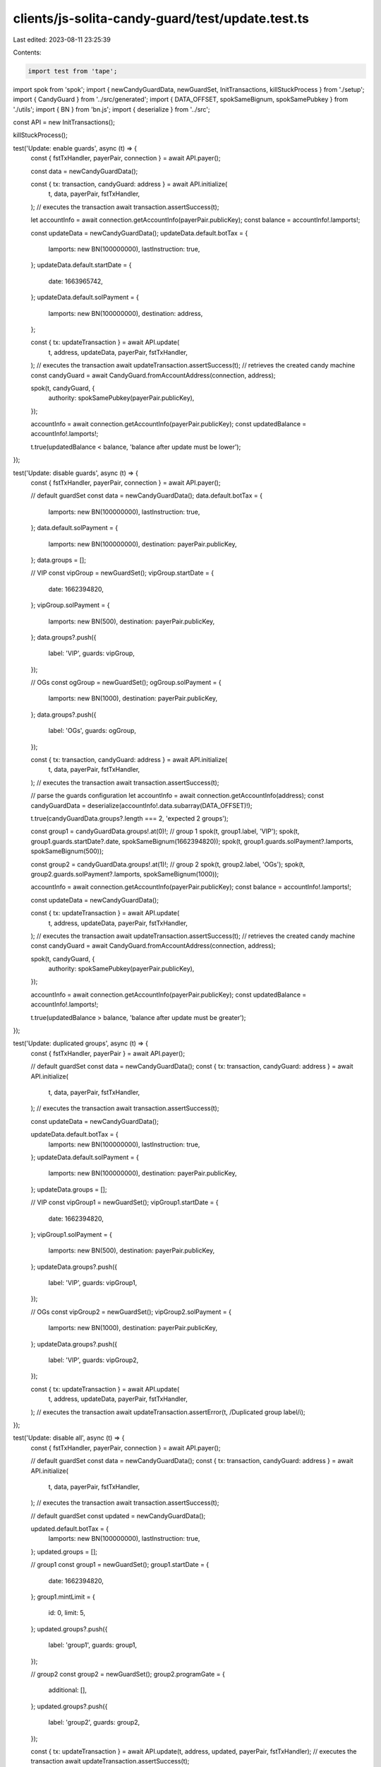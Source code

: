clients/js-solita-candy-guard/test/update.test.ts
=================================================

Last edited: 2023-08-11 23:25:39

Contents:

.. code-block:: ts

    import test from 'tape';
import spok from 'spok';
import { newCandyGuardData, newGuardSet, InitTransactions, killStuckProcess } from './setup';
import { CandyGuard } from '../src/generated';
import { DATA_OFFSET, spokSameBignum, spokSamePubkey } from './utils';
import { BN } from 'bn.js';
import { deserialize } from '../src';

const API = new InitTransactions();

killStuckProcess();

test('Update: enable guards', async (t) => {
  const { fstTxHandler, payerPair, connection } = await API.payer();

  const data = newCandyGuardData();

  const { tx: transaction, candyGuard: address } = await API.initialize(
    t,
    data,
    payerPair,
    fstTxHandler,
  );
  // executes the transaction
  await transaction.assertSuccess(t);

  let accountInfo = await connection.getAccountInfo(payerPair.publicKey);
  const balance = accountInfo!.lamports!;

  const updateData = newCandyGuardData();
  updateData.default.botTax = {
    lamports: new BN(100000000),
    lastInstruction: true,
  };
  updateData.default.startDate = {
    date: 1663965742,
  };
  updateData.default.solPayment = {
    lamports: new BN(100000000),
    destination: address,
  };

  const { tx: updateTransaction } = await API.update(
    t,
    address,
    updateData,
    payerPair,
    fstTxHandler,
  );
  // executes the transaction
  await updateTransaction.assertSuccess(t);
  // retrieves the created candy machine
  const candyGuard = await CandyGuard.fromAccountAddress(connection, address);

  spok(t, candyGuard, {
    authority: spokSamePubkey(payerPair.publicKey),
  });

  accountInfo = await connection.getAccountInfo(payerPair.publicKey);
  const updatedBalance = accountInfo!.lamports!;

  t.true(updatedBalance < balance, 'balance after update must be lower');
});

test('Update: disable guards', async (t) => {
  const { fstTxHandler, payerPair, connection } = await API.payer();

  // default guardSet
  const data = newCandyGuardData();
  data.default.botTax = {
    lamports: new BN(100000000),
    lastInstruction: true,
  };
  data.default.solPayment = {
    lamports: new BN(100000000),
    destination: payerPair.publicKey,
  };
  data.groups = [];

  // VIP
  const vipGroup = newGuardSet();
  vipGroup.startDate = {
    date: 1662394820,
  };
  vipGroup.solPayment = {
    lamports: new BN(500),
    destination: payerPair.publicKey,
  };
  data.groups?.push({
    label: 'VIP',
    guards: vipGroup,
  });

  // OGs
  const ogGroup = newGuardSet();
  ogGroup.solPayment = {
    lamports: new BN(1000),
    destination: payerPair.publicKey,
  };
  data.groups?.push({
    label: 'OGs',
    guards: ogGroup,
  });

  const { tx: transaction, candyGuard: address } = await API.initialize(
    t,
    data,
    payerPair,
    fstTxHandler,
  );
  // executes the transaction
  await transaction.assertSuccess(t);

  // parse the guards configuration
  let accountInfo = await connection.getAccountInfo(address);
  const candyGuardData = deserialize(accountInfo!.data.subarray(DATA_OFFSET)!);

  t.true(candyGuardData.groups?.length === 2, 'expected 2 groups');

  const group1 = candyGuardData.groups!.at(0)!;
  // group 1
  spok(t, group1.label, 'VIP');
  spok(t, group1.guards.startDate?.date, spokSameBignum(1662394820));
  spok(t, group1.guards.solPayment?.lamports, spokSameBignum(500));

  const group2 = candyGuardData.groups!.at(1)!;
  // group 2
  spok(t, group2.label, 'OGs');
  spok(t, group2.guards.solPayment?.lamports, spokSameBignum(1000));

  accountInfo = await connection.getAccountInfo(payerPair.publicKey);
  const balance = accountInfo!.lamports!;

  const updateData = newCandyGuardData();

  const { tx: updateTransaction } = await API.update(
    t,
    address,
    updateData,
    payerPair,
    fstTxHandler,
  );
  // executes the transaction
  await updateTransaction.assertSuccess(t);
  // retrieves the created candy machine
  const candyGuard = await CandyGuard.fromAccountAddress(connection, address);

  spok(t, candyGuard, {
    authority: spokSamePubkey(payerPair.publicKey),
  });

  accountInfo = await connection.getAccountInfo(payerPair.publicKey);
  const updatedBalance = accountInfo!.lamports!;

  t.true(updatedBalance > balance, 'balance after update must be greater');
});

test('Update: duplicated groups', async (t) => {
  const { fstTxHandler, payerPair } = await API.payer();

  // default guardSet
  const data = newCandyGuardData();
  const { tx: transaction, candyGuard: address } = await API.initialize(
    t,
    data,
    payerPair,
    fstTxHandler,
  );
  // executes the transaction
  await transaction.assertSuccess(t);

  const updateData = newCandyGuardData();

  updateData.default.botTax = {
    lamports: new BN(100000000),
    lastInstruction: true,
  };
  updateData.default.solPayment = {
    lamports: new BN(100000000),
    destination: payerPair.publicKey,
  };
  updateData.groups = [];

  // VIP
  const vipGroup1 = newGuardSet();
  vipGroup1.startDate = {
    date: 1662394820,
  };
  vipGroup1.solPayment = {
    lamports: new BN(500),
    destination: payerPair.publicKey,
  };
  updateData.groups?.push({
    label: 'VIP',
    guards: vipGroup1,
  });

  // OGs
  const vipGroup2 = newGuardSet();
  vipGroup2.solPayment = {
    lamports: new BN(1000),
    destination: payerPair.publicKey,
  };
  updateData.groups?.push({
    label: 'VIP',
    guards: vipGroup2,
  });

  const { tx: updateTransaction } = await API.update(
    t,
    address,
    updateData,
    payerPair,
    fstTxHandler,
  );
  // executes the transaction
  await updateTransaction.assertError(t, /Duplicated group label/i);
});

test('Update: disable all', async (t) => {
  const { fstTxHandler, payerPair, connection } = await API.payer();

  // default guardSet
  const data = newCandyGuardData();
  const { tx: transaction, candyGuard: address } = await API.initialize(
    t,
    data,
    payerPair,
    fstTxHandler,
  );
  // executes the transaction
  await transaction.assertSuccess(t);

  // default guardSet
  const updated = newCandyGuardData();

  updated.default.botTax = {
    lamports: new BN(100000000),
    lastInstruction: true,
  };
  updated.groups = [];

  // group1
  const group1 = newGuardSet();
  group1.startDate = {
    date: 1662394820,
  };
  group1.mintLimit = {
    id: 0,
    limit: 5,
  };
  updated.groups?.push({
    label: 'group1',
    guards: group1,
  });

  // group2
  const group2 = newGuardSet();
  group2.programGate = {
    additional: [],
  };
  updated.groups?.push({
    label: 'group2',
    guards: group2,
  });

  const { tx: updateTransaction } = await API.update(t, address, updated, payerPair, fstTxHandler);
  // executes the transaction
  await updateTransaction.assertSuccess(t);

  // disable all guards

  const disabled = newCandyGuardData();

  const { tx: disableTransaction } = await API.update(
    t,
    address,
    disabled,
    payerPair,
    fstTxHandler,
  );
  // executes the transaction
  await disableTransaction.assertSuccess(t, [/Withdrawing/i]);

  // parse the guards configuration
  const accountInfo = await connection.getAccountInfo(address);
  const candyGuardData = deserialize(accountInfo!.data.subarray(DATA_OFFSET));

  spok(t, candyGuardData, disabled);
});


